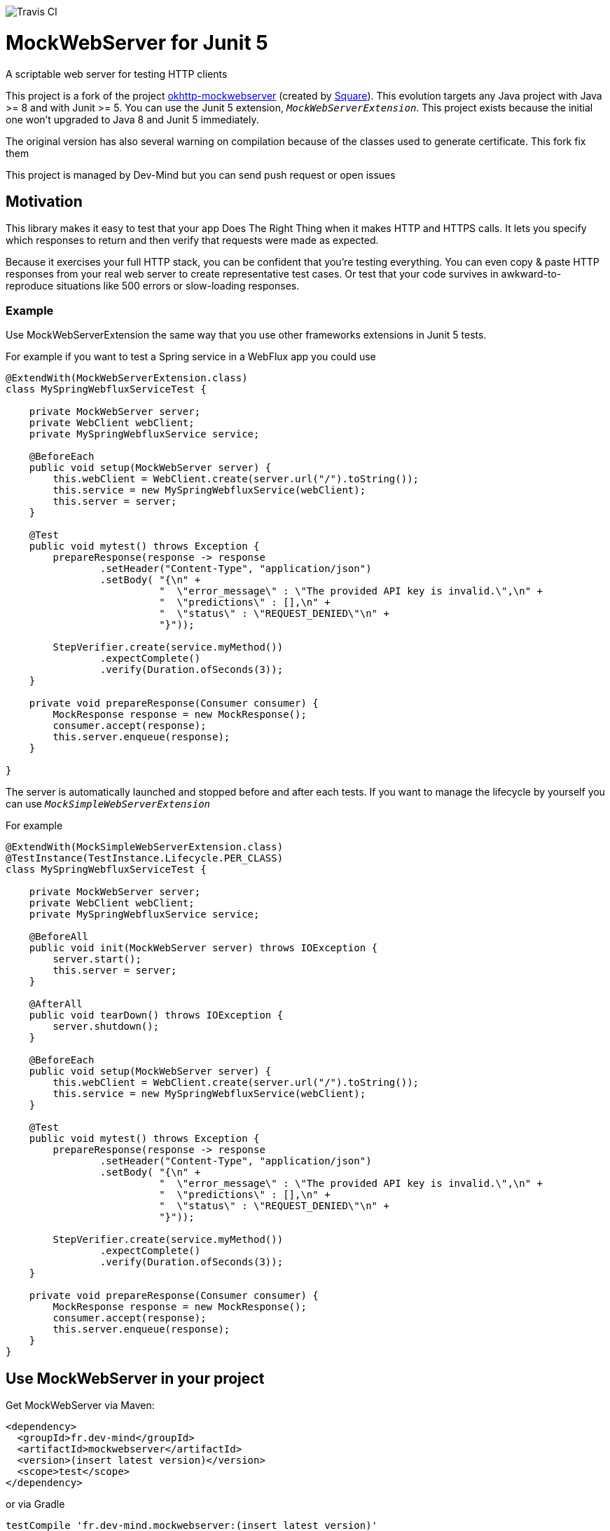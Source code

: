 image::https://travis-ci.org/Dev-Mind/mockwebserver.svg?branch=master[Travis CI]

= MockWebServer for Junit 5

A scriptable web server for testing HTTP clients

This project is a fork of the project https://github.com/square/okhttp/tree/master/mockwebserver[okhttp-mockwebserver] (created by https://squareup.com/[Square]). This evolution targets any Java project with Java >= 8 and with Junit >= 5. You can use the Junit 5 extension, `_MockWebServerExtension_`. This project exists because the initial one won't upgraded to Java 8 and Junit 5 immediately.

The original version has also several warning on compilation because of the classes used to generate certificate. This fork fix them

This project is managed by Dev-Mind but you can send push request or open issues

== Motivation
This library makes it easy to test that your app Does The Right Thing when it makes HTTP and HTTPS calls. It lets you specify which responses to return and then verify that requests were made as expected.

Because it exercises your full HTTP stack, you can be confident that you're testing everything. You can even copy & paste HTTP responses from your real web server to create representative test cases. Or test that your code survives in awkward-to-reproduce situations like 500 errors or slow-loading responses.

=== Example
Use MockWebServerExtension the same way that you use other frameworks extensions in Junit 5 tests.

For example if you want to test a Spring service in a WebFlux app you could use

[source, java, subs="none"]
----
@ExtendWith(MockWebServerExtension.class)
class MySpringWebfluxServiceTest {

    private MockWebServer server;
    private WebClient webClient;
    private MySpringWebfluxService service;

    @BeforeEach
    public void setup(MockWebServer server) {
        this.webClient = WebClient.create(server.url("/").toString());
        this.service = new MySpringWebfluxService(webClient);
        this.server = server;
    }

    @Test
    public void mytest() throws Exception {
        prepareResponse(response -> response
                .setHeader("Content-Type", "application/json")
                .setBody( "{\n" +
                          "  \"error_message\" : \"The provided API key is invalid.\",\n" +
                          "  \"predictions\" : [],\n" +
                          "  \"status\" : \"REQUEST_DENIED\"\n" +
                          "}"));

        StepVerifier.create(service.myMethod())
                .expectComplete()
                .verify(Duration.ofSeconds(3));
    }

    private void prepareResponse(Consumer<MockResponse> consumer) {
        MockResponse response = new MockResponse();
        consumer.accept(response);
        this.server.enqueue(response);
    }

}
----

The server is automatically launched and stopped before and after each tests. If you want to manage the lifecycle by yourself you can use `_MockSimpleWebServerExtension_`

For example

[source, java, subs="none"]
----
@ExtendWith(MockSimpleWebServerExtension.class)
@TestInstance(TestInstance.Lifecycle.PER_CLASS)
class MySpringWebfluxServiceTest {

    private MockWebServer server;
    private WebClient webClient;
    private MySpringWebfluxService service;

    @BeforeAll
    public void init(MockWebServer server) throws IOException {
        server.start();
        this.server = server;
    }

    @AfterAll
    public void tearDown() throws IOException {
        server.shutdown();
    }

    @BeforeEach
    public void setup(MockWebServer server) {
        this.webClient = WebClient.create(server.url("/").toString());
        this.service = new MySpringWebfluxService(webClient);
    }

    @Test
    public void mytest() throws Exception {
        prepareResponse(response -> response
                .setHeader("Content-Type", "application/json")
                .setBody( "{\n" +
                          "  \"error_message\" : \"The provided API key is invalid.\",\n" +
                          "  \"predictions\" : [],\n" +
                          "  \"status\" : \"REQUEST_DENIED\"\n" +
                          "}"));

        StepVerifier.create(service.myMethod())
                .expectComplete()
                .verify(Duration.ofSeconds(3));
    }

    private void prepareResponse(Consumer<MockResponse> consumer) {
        MockResponse response = new MockResponse();
        consumer.accept(response);
        this.server.enqueue(response);
    }
}
----

== Use MockWebServer in your project

Get MockWebServer via Maven:

[source, html]
----
<dependency>
  <groupId>fr.dev-mind</groupId>
  <artifactId>mockwebserver</artifactId>
  <version>(insert latest version)</version>
  <scope>test</scope>
</dependency>
----

or via Gradle

[source, java, subs="none"]
----
testCompile 'fr.dev-mind.mockwebserver:(insert latest version)'
----

=== License
Licensed under the Apache License, Version 2.0 (the "License");
you may not use this file except in compliance with the License.
You may obtain a copy of the License at

   http://www.apache.org/licenses/LICENSE-2.0

Unless required by applicable law or agreed to in writing, software
distributed under the License is distributed on an "AS IS" BASIS,
WITHOUT WARRANTIES OR CONDITIONS OF ANY KIND, either express or implied.
See the License for the specific language governing permissions and
limitations under the License.  
